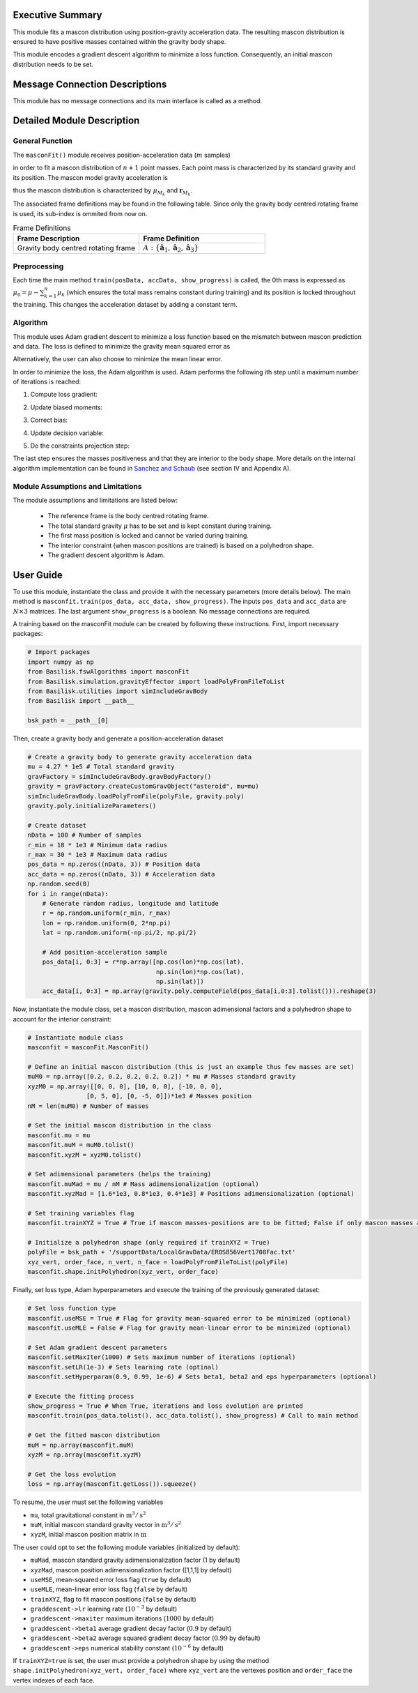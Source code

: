Executive Summary
-----------------
This module fits a mascon distribution using position-gravity acceleration data. The resulting mascon distribution is ensured to have positive masses contained within the gravity body shape.

This module encodes a gradient descent algorithm to minimize a loss function. Consequently, an initial mascon distribution needs to be set.

Message Connection Descriptions
-------------------------------
This module has no message connections and its main interface is called as a method.


Detailed Module Description
---------------------------
General Function
^^^^^^^^^^^^^^^^
The ``masconFit()`` module receives position-acceleration data (:math:`m` samples)

.. math::
    :label: eq:data

    \mathbf{r}_{\textup{data}} =
    \begin{bmatrix}
    \mathbf{r}_1 \\
    \vdots \\
    \mathbf{r}_m\\
    \end{bmatrix}, \>\>\>\>\>\>\>\>
    \mathbf{a}_{\textup{data}} =
    \begin{bmatrix}
    \mathbf{a}_1 \\
    \vdots \\
    \mathbf{a}_m \\
    \end{bmatrix},

in order to fit a mascon distribution of :math:`n+1` point masses. Each point mass is characterized by its standard gravity and its position. The mascon model gravity acceleration is

.. math::
    :label: eq:

    \mathbf{a}_M=-\sum^{n}_{k=0}\mu_{M_k}\frac{\mathbf{r}-\mathbf{r}_{M_k}}{\rVert\mathbf{r}-\mathbf{r}_{M_k}\lVert^3},

thus the mascon distribution is characterized by :math:`\mu_{M_k}` and :math:`\mathbf{r}_{M_k}`.

The associated frame definitions may be found in the following table. Since only the gravity body centred rotating frame is used, its sub-index is ommited from now on.

.. list-table:: Frame Definitions
    :widths: 25 25
    :header-rows: 1

    * - Frame Description
      - Frame Definition
    * - Gravity body centred rotating frame
      - :math:`A: \{\hat{\mathbf{a}}_1, \hat{\mathbf{a}}_2, \hat{\mathbf{a}}_3\}`

Preprocessing
^^^^^^^^^^^^^^

Each time the main method ``train(posData, accData, show_progress)`` is called, the 0th mass is expressed as :math:`\mu_0=\mu-\sum^n_{k=1}\mu_k` (which ensures the total mass remains constant during training) and its position is locked throughout the training. This changes the acceleration dataset by adding a constant term.
 

Algorithm
^^^^^^^^^^
This module uses Adam gradient descent to minimize a loss function based on the mismatch between mascon prediction and data. The loss is defined to minimize the gravity mean squared error as

.. math::
    :label: eq:loss

    L=\frac{1}{m}\sum^{m}_{j=1}\frac{\rVert\mathbf{a}_M(\mathbf{r}_j)-\mathbf{a}_{j}\lVert^2}{\lVert\mathbf{a}_j\rVert^2}

Alternatively, the user can also choose to minimize the mean linear error.

In order to minimize the loss, the Adam algorithm is used. Adam performs the following ith step until a maximum number of iterations is reached:

1) Compute loss gradient:

.. math::
    :label: eq:loss_gradient

    \nabla L^{[i-1]}\leftarrow\nabla L(\mathbf{y}^{[i-1]})

2) Update biased moments:

.. math::
    :label: eq:bias_moments

    \mathbf{m}^{[i]}\leftarrow\beta_1\mathbf{m}^{[i-1]}+(1-\beta_1)\nabla L^{[i-1]}\\
    \mathbf{v}^{[i]}\leftarrow\beta_2\mathbf{v}^{[i-1]}+(1-\beta_2)(\nabla L^{[i-1]})^2

3) Correct bias:

.. math::
    :label: eq:unbiased_moments

    \hat{\mathbf{m}}^{[i]}\leftarrow\mathbf{m}^{[i]}/(1-\beta^i_1)\\
    \hat{\mathbf{v}}^{[i]}\leftarrow\mathbf{v}^{[i]}/(1-\beta^i_2)

4) Update decision variable:

.. math::
    :label: eq:update

    \mathbf{y}^{[i]}\leftarrow\mathbf{y}^{[i-1]}-\eta\hat{\mathbf{m}}^{[i]}/(\sqrt{\hat{\mathbf{v}}^{[i]}}+\epsilon)

5) Do the constraints projection step:

.. math::
    :label: eq:constraints

    \mathbf{y}^{[i]}\leftarrow\mathbf{g}(\mathbf{y}^{[i]})


The last step ensures the masses positiveness and that they are interior to the body shape. More details on the internal algorithm implementation can be found in `Sanchez and Schaub <https://doi.org/10.48550/arXiv.2305.07333>`__ (see section IV and Appendix A).


Module Assumptions and Limitations
^^^^^^^^^^^^^^^^^^^^^^^^^^^^^^^^^^

The module assumptions and limitations are listed below:

 - The reference frame is the body centred rotating frame.
 - The total standard gravity :math:`\mu` has to be set and is kept constant during training.
 - The first mass position is locked and cannot be varied during training.
 - The interior constraint (when mascon positions are trained) is based on a polyhedron shape.
 - The gradient descent algorithm is Adam.


User Guide
----------

To use this module, instantiate the class and provide it with the necessary parameters (more details below). The main method is ``masconfit.train(pos_data, acc_data, show_progress)``. The inputs ``pos_data`` and ``acc_data`` are :math:`N\times3` matrices. The last argument ``show_progress`` is a boolean. No message connections are required.

A training based on the masconFit module can be created by following these instructions. First, import necessary packages:

.. code-block:: python

    # Import packages
    import numpy as np
    from Basilisk.fswAlgorithms import masconFit
    from Basilisk.simulation.gravityEffector import loadPolyFromFileToList
    from Basilisk.utilities import simIncludeGravBody
    from Basilisk import __path__

    bsk_path = __path__[0]

Then, create a gravity body and generate a position-acceleration dataset

.. code-block:: python

    # Create a gravity body to generate gravity acceleration data
    mu = 4.27 * 1e5 # Total standard gravity
    gravFactory = simIncludeGravBody.gravBodyFactory()
    gravity = gravFactory.createCustomGravObject("asteroid", mu=mu)
    simIncludeGravBody.loadPolyFromFile(polyFile, gravity.poly)
    gravity.poly.initializeParameters()

    # Create dataset
    nData = 100 # Number of samples
    r_min = 18 * 1e3 # Minimum data radius
    r_max = 30 * 1e3 # Maximum data radius
    pos_data = np.zeros((nData, 3)) # Position data
    acc_data = np.zeros((nData, 3)) # Acceleration data
    np.random.seed(0)
    for i in range(nData):
        # Generate random radius, longitude and latitude
        r = np.random.uniform(r_min, r_max)
        lon = np.random.uniform(0, 2*np.pi)
        lat = np.random.uniform(-np.pi/2, np.pi/2)

        # Add position-acceleration sample
        pos_data[i, 0:3] = r*np.array([np.cos(lon)*np.cos(lat),
                                       np.sin(lon)*np.cos(lat),
                                       np.sin(lat)])
        acc_data[i, 0:3] = np.array(gravity.poly.computeField(pos_data[i,0:3].tolist())).reshape(3)

Now, instantiate the module class, set a mascon distribution, mascon adimensional factors and a polyhedron shape to account for the interior constraint:

.. code-block:: python

    # Instantiate module class
    masconfit = masconFit.MasconFit()
    
    # Define an initial mascon distribution (this is just an example thus few masses are set)
    muM0 = np.array([0.2, 0.2, 0.2, 0.2, 0.2]) * mu # Masses standard gravity
    xyzM0 = np.array([[0, 0, 0], [10, 0, 0], [-10, 0, 0],
                    [0, 5, 0], [0, -5, 0]])*1e3 # Masses position
    nM = len(muM0) # Number of masses

    # Set the initial mascon distribution in the class
    masconfit.mu = mu
    masconfit.muM = muM0.tolist()
    masconfit.xyzM = xyzM0.tolist()

    # Set adimensional parameters (helps the training)
    masconfit.muMad = mu / nM # Mass adimensionalization (optional)
    masconfit.xyzMad = [1.6*1e3, 0.8*1e3, 0.4*1e3] # Positions adimensionalization (optional)

    # Set training variables flag
    masconfit.trainXYZ = True # True if mascon masses-positions are to be fitted; False if only mascon masses are to be fitted (optional)

    # Initialize a polyhedron shape (only required if trainXYZ = True)
    polyFile = bsk_path + '/supportData/LocalGravData/EROS856Vert1708Fac.txt'
    xyz_vert, order_face, n_vert, n_face = loadPolyFromFileToList(polyFile)
    masconfit.shape.initPolyhedron(xyz_vert, order_face)

Finally, set loss type, Adam hyperparameters and execute the training of the previously generated dataset:

.. code-block:: python

    # Set loss function type
    masconfit.useMSE = True # Flag for gravity mean-squared error to be minimized (optional)
    masconfit.useMLE = False # Flag for gravity mean-linear error to be minimized (optional)

    # Set Adam gradient descent parameters
    masconfit.setMaxIter(1000) # Sets maximum number of iterations (optional)
    masconfit.setLR(1e-3) # Sets learning rate (optinal)
    masconfit.setHyperparam(0.9, 0.99, 1e-6) # Sets beta1, beta2 and eps hyperparameters (optional)
    
    # Execute the fitting process
    show_progress = True # When True, iterations and loss evolution are printed
    masconfit.train(pos_data.tolist(), acc_data.tolist(), show_progress) # Call to main method
    
    # Get the fitted mascon distribution
    muM = np.array(masconfit.muM)
    xyzM = np.array(masconfit.xyzM)
    
    # Get the loss evolution
    loss = np.array(masconfit.getLoss()).squeeze()

To resume, the user must set the following variables

- ``mu``, total gravitational constant in :math:`\text{m}^3/\text{s}^2`
- ``muM``, initial mascon standard gravity vector in :math:`\text{m}^3/\text{s}^2`
- ``xyzM``, initial mascon position matrix in :math:`\text{m}`

The user could opt to set the following module variables (initialized by default):

- ``muMad``, mascon standard gravity adimensionalization factor (1 by default)
- ``xyzMad``, mascon position adimensionalization factor ([1,1,1] by default)
- ``useMSE``, mean-squared error loss flag (``true`` by default)
- ``useMLE``, mean-linear error loss flag (``false`` by default)
- ``trainXYZ``, flag to fit mascon positions (``false`` by default)
- ``graddescent->lr`` learning rate (:math:`10^{-3}` by default)
- ``graddescent->maxiter`` maximum iterations (:math:`1000` by default)
- ``graddescent->beta1`` average gradient decay factor (:math:`0.9` by default)
- ``graddescent->beta2`` average squared gradient decay factor (:math:`0.99` by default)
- ``graddescent->eps`` numerical stability constant (:math:`10^{-6}` by default)

If ``trainXYZ=true`` is set, the user must provide a polyhedron shape by using the method ``shape.initPolyhedron(xyz_vert, order_face)`` where ``xyz_vert`` are the vertexes position and ``order_face`` the vertex indexes of each face.

